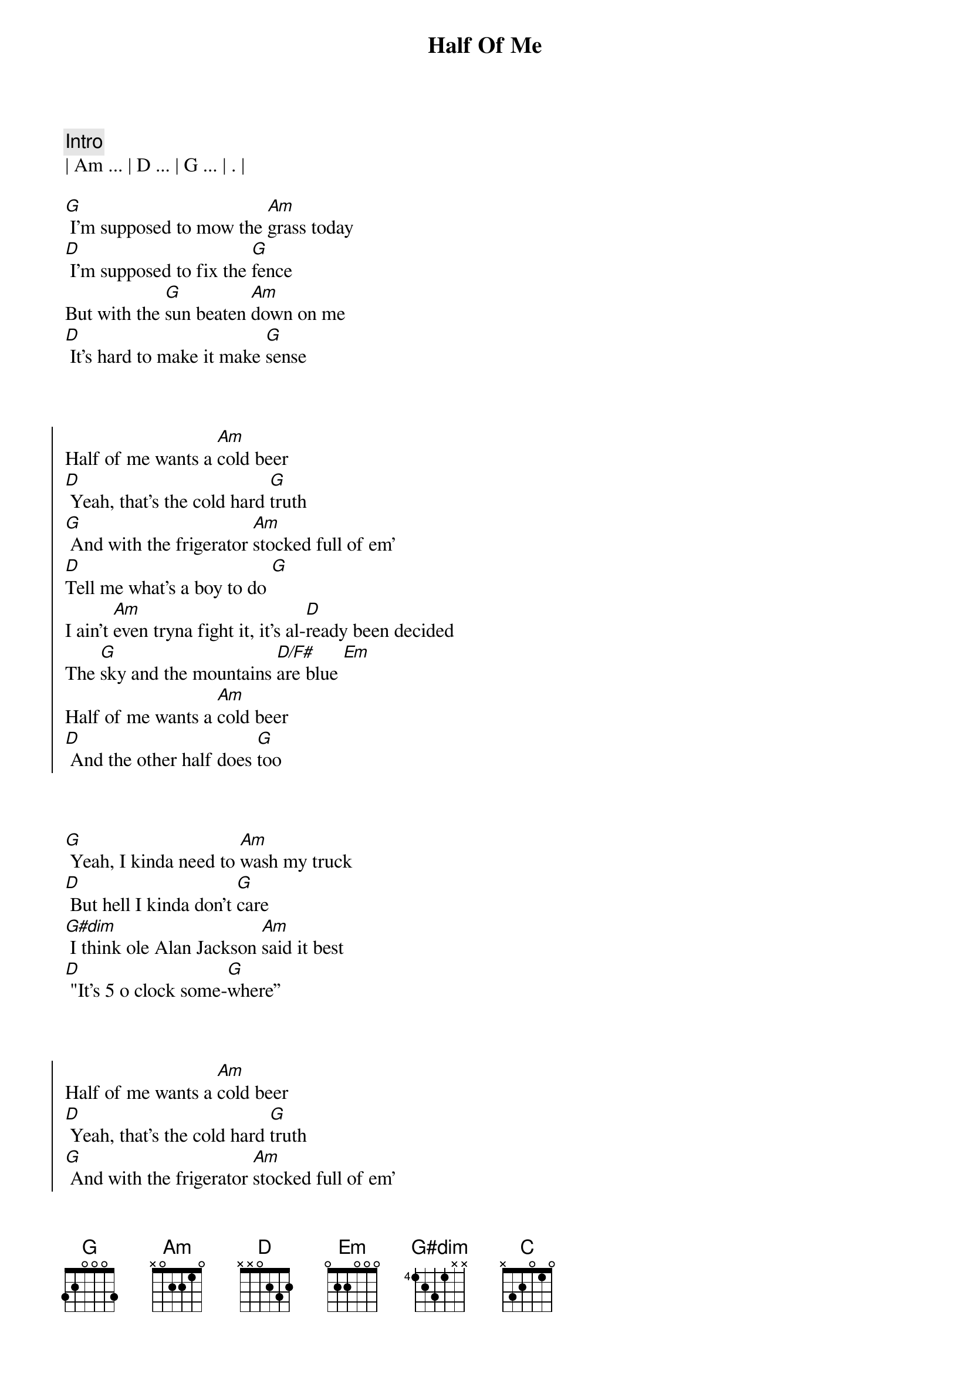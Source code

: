 {title: Half Of Me}
{artist: Thomas Rhett}
{key: G}
{duration: 2:45}
{tempo: 112}
{time: 4/4}
{meta: nord: N35}
{meta: version: 1.0}
{meta: countin: 4}
{meta: backing: 11}


{c: Intro}
| Am ... | D ... | G ... | . |

{start_of_verse}
[G] I'm supposed to mow the [Am]grass today
[D] I'm supposed to fix the [G]fence
But with the [G]sun beaten [Am]down on me
[D] It's hard to make it make [G]sense
{end_of_verse}



{start_of_chorus}
Half of me wants a [Am]cold beer
[D] Yeah, that's the cold hard [G]truth
[G] And with the frigerator [Am]stocked full of em'
[D]Tell me what's a boy to do [G]
I ain't [Am]even tryna fight it, it's al-[D]ready been decided
The [G]sky and the mountains [D/F#]are blue [Em]
Half of me wants a [Am]cold beer
[D] And the other half does [G]too
{end_of_chorus}



{start_of_verse}
[G] Yeah, I kinda need to [Am]wash my truck
[D] But hell I kinda don’t [G]care
[G#dim] I think ole Alan Jackson [Am]said it best
[D] "It's 5 o clock some-[G]where”
{end_of_verse}



{start_of_chorus}
Half of me wants a [Am]cold beer
[D] Yeah, that's the cold hard [G]truth
[G] And with the frigerator [Am]stocked full of em'
[D]Tell me what's a boy to do [G]
I ain't [Am]even tryna fight it, it's al-[D]ready been decided
The [G]sky and the mountains [D/F#]are blue [Em]
Half of me wants a [Am]cold beer
[D]And the other half does [G] too
{end_of_chorus}



{start_of_bridge}
Yeah, yeah[Am]
[D] Half of me wants a [G]cold beer
If I did [Am]what I should be doin' but then [D/F#]that would really ruin all the [Em]fun, yeah
There's a [Am]world of POUR CHOICES out [C]there, but this ain't [D]one
{end_of_bridge}



{start_of_chorus}
Cause half of me wants a [Am]cold, cold beer
[D] Yeah, that's the cold hard [G] truth [Yeah, it is]
[G] And with the 'frigerator [Am]stocked full of 'em
[D]Tell me, what's a boy to do? [G]
I ain't [Am]even tryna fight it, it's al-[D]ready been decided
The [G]sky and the mountains [D/F#]are blue [Em]
Half of me wants a [Am]cold beer
[D] And the other half does [G] too [D/F#]
{end_of_chorus}



{c:Outro}
[Em] Yeah, half of me wants a [Am]cold, cold beer
[D] The other half wants two
[G]Woo-hoo!
